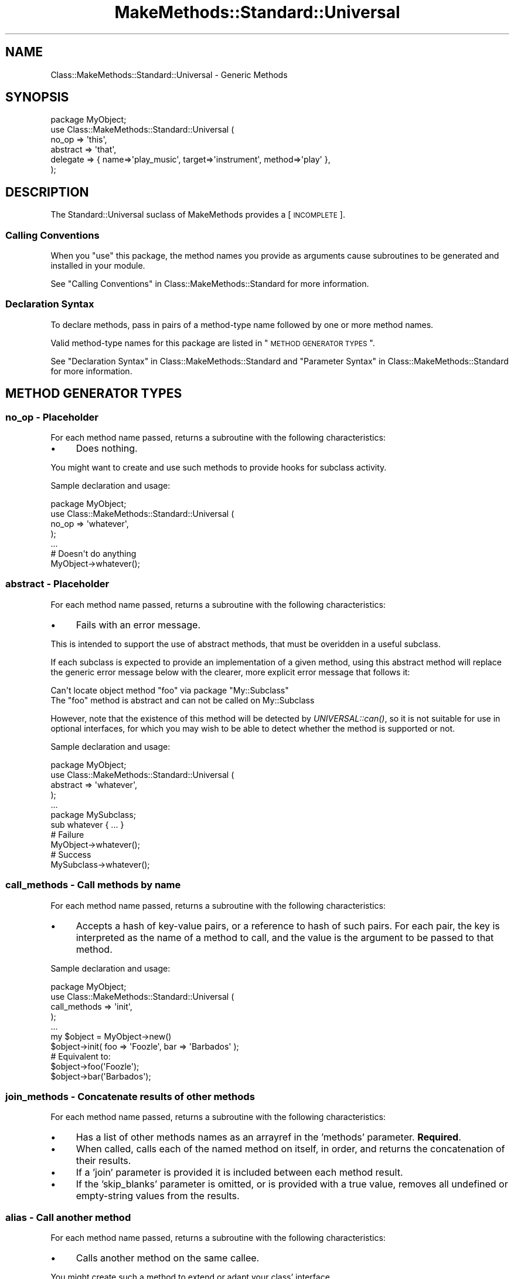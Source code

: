 .\" Automatically generated by Pod::Man 2.23 (Pod::Simple 3.14)
.\"
.\" Standard preamble:
.\" ========================================================================
.de Sp \" Vertical space (when we can't use .PP)
.if t .sp .5v
.if n .sp
..
.de Vb \" Begin verbatim text
.ft CW
.nf
.ne \\$1
..
.de Ve \" End verbatim text
.ft R
.fi
..
.\" Set up some character translations and predefined strings.  \*(-- will
.\" give an unbreakable dash, \*(PI will give pi, \*(L" will give a left
.\" double quote, and \*(R" will give a right double quote.  \*(C+ will
.\" give a nicer C++.  Capital omega is used to do unbreakable dashes and
.\" therefore won't be available.  \*(C` and \*(C' expand to `' in nroff,
.\" nothing in troff, for use with C<>.
.tr \(*W-
.ds C+ C\v'-.1v'\h'-1p'\s-2+\h'-1p'+\s0\v'.1v'\h'-1p'
.ie n \{\
.    ds -- \(*W-
.    ds PI pi
.    if (\n(.H=4u)&(1m=24u) .ds -- \(*W\h'-12u'\(*W\h'-12u'-\" diablo 10 pitch
.    if (\n(.H=4u)&(1m=20u) .ds -- \(*W\h'-12u'\(*W\h'-8u'-\"  diablo 12 pitch
.    ds L" ""
.    ds R" ""
.    ds C` ""
.    ds C' ""
'br\}
.el\{\
.    ds -- \|\(em\|
.    ds PI \(*p
.    ds L" ``
.    ds R" ''
'br\}
.\"
.\" Escape single quotes in literal strings from groff's Unicode transform.
.ie \n(.g .ds Aq \(aq
.el       .ds Aq '
.\"
.\" If the F register is turned on, we'll generate index entries on stderr for
.\" titles (.TH), headers (.SH), subsections (.SS), items (.Ip), and index
.\" entries marked with X<> in POD.  Of course, you'll have to process the
.\" output yourself in some meaningful fashion.
.ie \nF \{\
.    de IX
.    tm Index:\\$1\t\\n%\t"\\$2"
..
.    nr % 0
.    rr F
.\}
.el \{\
.    de IX
..
.\}
.\"
.\" Accent mark definitions (@(#)ms.acc 1.5 88/02/08 SMI; from UCB 4.2).
.\" Fear.  Run.  Save yourself.  No user-serviceable parts.
.    \" fudge factors for nroff and troff
.if n \{\
.    ds #H 0
.    ds #V .8m
.    ds #F .3m
.    ds #[ \f1
.    ds #] \fP
.\}
.if t \{\
.    ds #H ((1u-(\\\\n(.fu%2u))*.13m)
.    ds #V .6m
.    ds #F 0
.    ds #[ \&
.    ds #] \&
.\}
.    \" simple accents for nroff and troff
.if n \{\
.    ds ' \&
.    ds ` \&
.    ds ^ \&
.    ds , \&
.    ds ~ ~
.    ds /
.\}
.if t \{\
.    ds ' \\k:\h'-(\\n(.wu*8/10-\*(#H)'\'\h"|\\n:u"
.    ds ` \\k:\h'-(\\n(.wu*8/10-\*(#H)'\`\h'|\\n:u'
.    ds ^ \\k:\h'-(\\n(.wu*10/11-\*(#H)'^\h'|\\n:u'
.    ds , \\k:\h'-(\\n(.wu*8/10)',\h'|\\n:u'
.    ds ~ \\k:\h'-(\\n(.wu-\*(#H-.1m)'~\h'|\\n:u'
.    ds / \\k:\h'-(\\n(.wu*8/10-\*(#H)'\z\(sl\h'|\\n:u'
.\}
.    \" troff and (daisy-wheel) nroff accents
.ds : \\k:\h'-(\\n(.wu*8/10-\*(#H+.1m+\*(#F)'\v'-\*(#V'\z.\h'.2m+\*(#F'.\h'|\\n:u'\v'\*(#V'
.ds 8 \h'\*(#H'\(*b\h'-\*(#H'
.ds o \\k:\h'-(\\n(.wu+\w'\(de'u-\*(#H)/2u'\v'-.3n'\*(#[\z\(de\v'.3n'\h'|\\n:u'\*(#]
.ds d- \h'\*(#H'\(pd\h'-\w'~'u'\v'-.25m'\f2\(hy\fP\v'.25m'\h'-\*(#H'
.ds D- D\\k:\h'-\w'D'u'\v'-.11m'\z\(hy\v'.11m'\h'|\\n:u'
.ds th \*(#[\v'.3m'\s+1I\s-1\v'-.3m'\h'-(\w'I'u*2/3)'\s-1o\s+1\*(#]
.ds Th \*(#[\s+2I\s-2\h'-\w'I'u*3/5'\v'-.3m'o\v'.3m'\*(#]
.ds ae a\h'-(\w'a'u*4/10)'e
.ds Ae A\h'-(\w'A'u*4/10)'E
.    \" corrections for vroff
.if v .ds ~ \\k:\h'-(\\n(.wu*9/10-\*(#H)'\s-2\u~\d\s+2\h'|\\n:u'
.if v .ds ^ \\k:\h'-(\\n(.wu*10/11-\*(#H)'\v'-.4m'^\v'.4m'\h'|\\n:u'
.    \" for low resolution devices (crt and lpr)
.if \n(.H>23 .if \n(.V>19 \
\{\
.    ds : e
.    ds 8 ss
.    ds o a
.    ds d- d\h'-1'\(ga
.    ds D- D\h'-1'\(hy
.    ds th \o'bp'
.    ds Th \o'LP'
.    ds ae ae
.    ds Ae AE
.\}
.rm #[ #] #H #V #F C
.\" ========================================================================
.\"
.IX Title "MakeMethods::Standard::Universal 3"
.TH MakeMethods::Standard::Universal 3 "2004-09-07" "perl v5.12.4" "User Contributed Perl Documentation"
.\" For nroff, turn off justification.  Always turn off hyphenation; it makes
.\" way too many mistakes in technical documents.
.if n .ad l
.nh
.SH "NAME"
Class::MakeMethods::Standard::Universal \- Generic Methods
.SH "SYNOPSIS"
.IX Header "SYNOPSIS"
.Vb 6
\&  package MyObject;
\&  use Class::MakeMethods::Standard::Universal (
\&    no_op => \*(Aqthis\*(Aq,
\&    abstract => \*(Aqthat\*(Aq,
\&    delegate => { name=>\*(Aqplay_music\*(Aq, target=>\*(Aqinstrument\*(Aq, method=>\*(Aqplay\*(Aq },
\&  );
.Ve
.SH "DESCRIPTION"
.IX Header "DESCRIPTION"
The Standard::Universal suclass of MakeMethods provides a [\s-1INCOMPLETE\s0].
.SS "Calling Conventions"
.IX Subsection "Calling Conventions"
When you \f(CW\*(C`use\*(C'\fR this package, the method names you provide
as arguments cause subroutines to be generated and installed in
your module.
.PP
See \*(L"Calling Conventions\*(R" in Class::MakeMethods::Standard for more information.
.SS "Declaration Syntax"
.IX Subsection "Declaration Syntax"
To declare methods, pass in pairs of a method-type name followed
by one or more method names.
.PP
Valid method-type names for this package are listed in \*(L"\s-1METHOD\s0
\&\s-1GENERATOR\s0 \s-1TYPES\s0\*(R".
.PP
See \*(L"Declaration Syntax\*(R" in Class::MakeMethods::Standard and \*(L"Parameter Syntax\*(R" in Class::MakeMethods::Standard for more information.
.SH "METHOD GENERATOR TYPES"
.IX Header "METHOD GENERATOR TYPES"
.SS "no_op \- Placeholder"
.IX Subsection "no_op - Placeholder"
For each method name passed, returns a subroutine with the following characteristics:
.IP "\(bu" 4
Does nothing.
.PP
You might want to create and use such methods to provide hooks for
subclass activity.
.PP
Sample declaration and usage:
.PP
.Vb 5
\&  package MyObject;
\&  use Class::MakeMethods::Standard::Universal (
\&    no_op => \*(Aqwhatever\*(Aq,
\&  );
\&  ...
\&  
\&  # Doesn\*(Aqt do anything
\&  MyObject\->whatever();
.Ve
.SS "abstract \- Placeholder"
.IX Subsection "abstract - Placeholder"
For each method name passed, returns a subroutine with the following characteristics:
.IP "\(bu" 4
Fails with an error message.
.PP
This is intended to support the use of abstract methods, that must
be overidden in a useful subclass.
.PP
If each subclass is expected to provide an implementation of a given method, using this abstract method will replace the generic error message below with the clearer, more explicit error message that follows it:
.PP
.Vb 2
\&  Can\*(Aqt locate object method "foo" via package "My::Subclass"
\&  The "foo" method is abstract and can not be called on My::Subclass
.Ve
.PP
However, note that the existence of this method will be detected by \fIUNIVERSAL::can()\fR, so it is not suitable for use in optional interfaces, for which you may wish to be able to detect whether the method is supported or not.
.PP
Sample declaration and usage:
.PP
.Vb 5
\&  package MyObject;
\&  use Class::MakeMethods::Standard::Universal (
\&    abstract => \*(Aqwhatever\*(Aq,
\&  );
\&  ...
\&  
\&  package MySubclass;
\&  sub whatever { ... }
\&  
\&  # Failure
\&  MyObject\->whatever();
\&  
\&  # Success
\&  MySubclass\->whatever();
.Ve
.SS "call_methods \- Call methods by name"
.IX Subsection "call_methods - Call methods by name"
For each method name passed, returns a subroutine with the following characteristics:
.IP "\(bu" 4
Accepts a hash of key-value pairs, or a reference to hash of such pairs. For each pair, the key is interpreted as the name of a method to call, and the value is the argument to be passed to that method.
.PP
Sample declaration and usage:
.PP
.Vb 5
\&  package MyObject;
\&  use Class::MakeMethods::Standard::Universal (
\&    call_methods => \*(Aqinit\*(Aq,
\&  );
\&  ...
\&  
\&  my $object = MyObject\->new()
\&  $object\->init( foo => \*(AqFoozle\*(Aq, bar => \*(AqBarbados\*(Aq );
\&  
\&  # Equivalent to:
\&  $object\->foo(\*(AqFoozle\*(Aq);
\&  $object\->bar(\*(AqBarbados\*(Aq);
.Ve
.SS "join_methods \- Concatenate results of other methods"
.IX Subsection "join_methods - Concatenate results of other methods"
For each method name passed, returns a subroutine with the following characteristics:
.IP "\(bu" 4
Has a list of other methods names as an arrayref in the 'methods' parameter. \fBRequired\fR.
.IP "\(bu" 4
When called, calls each of the named method on itself, in order, and returns the concatenation of their results.
.IP "\(bu" 4
If a 'join' parameter is provided it is included between each method result.
.IP "\(bu" 4
If the 'skip_blanks' parameter is omitted, or is provided with a true value, removes all undefined or empty-string values from the results.
.SS "alias \- Call another method"
.IX Subsection "alias - Call another method"
For each method name passed, returns a subroutine with the following characteristics:
.IP "\(bu" 4
Calls another method on the same callee.
.PP
You might create such a method to extend or adapt your class' interface.
.PP
Sample declaration and usage:
.PP
.Vb 6
\&  package MyObject;
\&  use Class::MakeMethods::Standard::Universal (
\&    alias => { name=>\*(Aqclick_here\*(Aq, target=>\*(Aqcomplex_machinery\*(Aq }
\&  );
\&  sub complex_machinery { ... }
\&  ...
\&  
\&  $myobj\->click_here(...); # calls $myobj\->complex_machinery(...)
.Ve
.SS "delegate \- Use another object to provide method"
.IX Subsection "delegate - Use another object to provide method"
For each method name passed, returns a subroutine with the following characteristics:
.IP "\(bu" 4
Calls a method on self to retrieve another object, and then calls a method on that object and returns its value.
.PP
You might want to create and use such methods to faciliate composition of objects from smaller objects.
.PP
Sample declaration and usage:
.PP
.Vb 6
\&  package MyObject;
\&  use Class::MakeMethods::Standard::Universal (
\&    \*(AqStandard::Hash:object\*(Aq => { name=>\*(Aqinstrument\*(Aq },
\&    delegate => { name=>\*(Aqplay_music\*(Aq, target=>\*(Aqinstrument\*(Aq, method=>\*(Aqplay\*(Aq }
\&  );
\&  ...
\&  
\&  my $object = MyObject\->new();
\&  $object\->instrument( MyInstrument\->new );
\&  $object\->play_music;
.Ve
.SH "SEE ALSO"
.IX Header "SEE ALSO"
See Class::MakeMethods for general information about this distribution.
.PP
See Class::MakeMethods::Standard for more about this family of subclasses.
